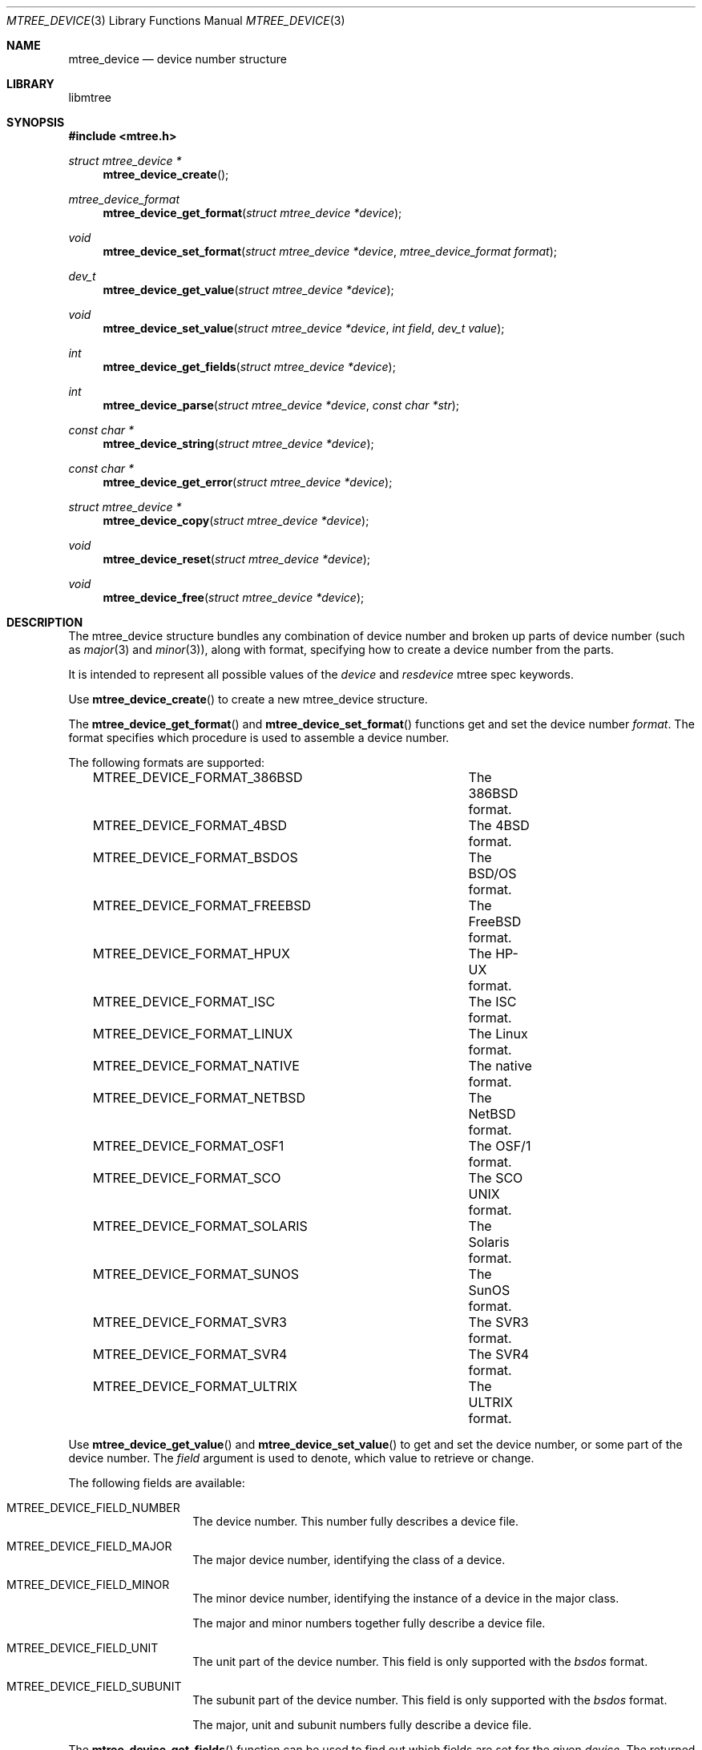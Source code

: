 .\"
.\" Copyright (c) 2015 Michal Ratajsky <michal@FreeBSD.org>
.\" All rights reserved.
.\"
.\" Redistribution and use in source and binary forms, with or without
.\" modification, are permitted provided that the following conditions
.\" are met:
.\" 1. Redistributions of source code must retain the above copyright
.\"    notice, this list of conditions and the following disclaimer.
.\" 2. Redistributions in binary form must reproduce the above copyright
.\"    notice, this list of conditions and the following disclaimer in the
.\"    documentation and/or other materials provided with the distribution.
.\"
.\" THIS SOFTWARE IS PROVIDED BY THE AUTHOR AND CONTRIBUTORS ``AS IS'' AND
.\" ANY EXPRESS OR IMPLIED WARRANTIES, INCLUDING, BUT NOT LIMITED TO, THE
.\" IMPLIED WARRANTIES OF MERCHANTABILITY AND FITNESS FOR A PARTICULAR PURPOSE
.\" ARE DISCLAIMED.  IN NO EVENT SHALL THE AUTHOR OR CONTRIBUTORS BE LIABLE
.\" FOR ANY DIRECT, INDIRECT, INCIDENTAL, SPECIAL, EXEMPLARY, OR CONSEQUENTIAL
.\" DAMAGES (INCLUDING, BUT NOT LIMITED TO, PROCUREMENT OF SUBSTITUTE GOODS
.\" OR SERVICES; LOSS OF USE, DATA, OR PROFITS; OR BUSINESS INTERRUPTION)
.\" HOWEVER CAUSED AND ON ANY THEORY OF LIABILITY, WHETHER IN CONTRACT, STRICT
.\" LIABILITY, OR TORT (INCLUDING NEGLIGENCE OR OTHERWISE) ARISING IN ANY WAY
.\" OUT OF THE USE OF THIS SOFTWARE, EVEN IF ADVISED OF THE POSSIBILITY OF
.\" SUCH DAMAGE.
.\"
.Dd August 10, 2015
.Dt MTREE_DEVICE 3
.Os
.Sh NAME
.Nm mtree_device
.Nd device number structure
.Sh LIBRARY
libmtree
.Sh SYNOPSIS
.In mtree.h
.Ft struct mtree_device *
.Fn mtree_device_create
.Ft mtree_device_format
.Fn mtree_device_get_format "struct mtree_device *device"
.Ft void
.Fn mtree_device_set_format "struct mtree_device *device" "mtree_device_format format"
.Ft dev_t
.Fn mtree_device_get_value "struct mtree_device *device"
.Ft void
.Fn mtree_device_set_value "struct mtree_device *device" "int field" "dev_t value"
.Ft int
.Fn mtree_device_get_fields "struct mtree_device *device"
.Ft int
.Fn mtree_device_parse "struct mtree_device *device" "const char *str"
.Ft const char *
.Fn mtree_device_string "struct mtree_device *device"
.Ft const char *
.Fn mtree_device_get_error "struct mtree_device *device"
.Ft struct mtree_device *
.Fn mtree_device_copy "struct mtree_device *device"
.Ft void
.Fn mtree_device_reset "struct mtree_device *device"
.Ft void
.Fn mtree_device_free "struct mtree_device *device"
.Sh DESCRIPTION
The
.Tn mtree_device
structure bundles any combination of device number and broken up parts of device
number (such as
.Xr major 3
and
.Xr minor 3 ) ,
along with format, specifying how to create a device number from the parts.
.Pp
It is intended to represent all possible values of the
.Em device
and
.Em resdevice
mtree spec keywords.
.Pp
Use
.Fn mtree_device_create
to create a new
.Tn mtree_device
structure.
.Pp
The
.Fn mtree_device_get_format
and
.Fn mtree_device_set_format
functions get and set the device number
.Fa format .
The format specifies which procedure is used to assemble a device number.
.Pp
The following formats are supported:
.Pp
.Bd -literal -offset indent -compact
MTREE_DEVICE_FORMAT_386BSD	The 386BSD format.
MTREE_DEVICE_FORMAT_4BSD	The 4BSD format.
MTREE_DEVICE_FORMAT_BSDOS	The BSD/OS format.
MTREE_DEVICE_FORMAT_FREEBSD	The FreeBSD format.
MTREE_DEVICE_FORMAT_HPUX	The HP-UX format.
MTREE_DEVICE_FORMAT_ISC		The ISC format.
MTREE_DEVICE_FORMAT_LINUX	The Linux format.
MTREE_DEVICE_FORMAT_NATIVE	The native format.
MTREE_DEVICE_FORMAT_NETBSD	The NetBSD format.
MTREE_DEVICE_FORMAT_OSF1	The OSF/1 format.
MTREE_DEVICE_FORMAT_SCO		The SCO UNIX format.
MTREE_DEVICE_FORMAT_SOLARIS	The Solaris format.
MTREE_DEVICE_FORMAT_SUNOS	The SunOS format.
MTREE_DEVICE_FORMAT_SVR3	The SVR3 format.
MTREE_DEVICE_FORMAT_SVR4	The SVR4 format.
MTREE_DEVICE_FORMAT_ULTRIX	The ULTRIX format.
.Ed
.Pp
Use
.Fn mtree_device_get_value
and
.Fn mtree_device_set_value
to get and set the device number, or some part of the device number. The
.Fa field
argument is used to denote, which value to retrieve or change.
.Pp
The following fields are available:
.Pp
.Bl -tag -offset indent
.It MTREE_DEVICE_FIELD_NUMBER
The device number. This number fully describes a device file.
.It MTREE_DEVICE_FIELD_MAJOR
The major device number, identifying the class of a device.
.It MTREE_DEVICE_FIELD_MINOR
The minor device number, identifying the instance of a device in the major class.
.Pp
The major and minor numbers together fully describe a device file.
.It MTREE_DEVICE_FIELD_UNIT
The unit part of the device number. This field is only supported with the
.Em bsdos
format.
.It MTREE_DEVICE_FIELD_SUBUNIT
The subunit part of the device number. This field is only supported with the
.Em bsdos
format.
.Pp
The major, unit and subunit numbers fully describe a device file.
.El
.Pp
The
.Fn mtree_device_get_fields
function can be used to find out which fields are set for the given
.Fa device .
The returned value is a bitwise OR of any number of the fields described
above.
.Pp
The
.Fn mtree_device_parse
function modifies an
.Tn mtree_device
structure to match device information in the string
.Fa str .
The string must be in one of the formats for
.Em device
and
.Em resdevice
mtree spec keywords, as described in
.Xr mtree 5 .
.Pp
The
.Fn mtree_device_string
function convert an
.Tn mtree_device
structure to a string in one of the formats described for the
.Em device
and
.Em resdevice
keywords.

.Sh RETURN VALUE
The
.Fn mtree_device_create
function returns a pointer to a newly allocated
.Tn mtree_device
structure, or
.Dv NULL
if memory allocation fails.
.Pp
The
.Fn mtree_digest_get_result
function returns the calculated digest as a string.
.Pp
Both
.Fn mtree_digest_file
and
.Fn mtree_digest_fd
return zero on success. On error, they return -1 and set
.Va errno
appropriately.
.Sh ERRORS
The
.Fn mtree_digest_fd
function may fail and set
.Va errno
for any of the errors specified for the routines
.Xr malloc 3
and
.Xr read 2 .
.Pp
The
.Fn mtree_digest_path
function may also fail and set
.Va errno
for any of the errors specified for the routine
.Xr open 2 .
.Sh EXAMPLES
.Bd -literal -offset indent
struct mtree_device *dev;
dev_t devnum;

dev = mtree_device_create();
if (dev == NULL)
	err(1, "memory allocation error");
if (mtree_device_parse(dev, "format=freebsd,major=20,minor=20") != 0)
	err(1, "device string not understood");

devnum = mtree_device_get_value(dev, MTREE_DEVICE_FIELD_NUMBER);
.Ed
.Sh SEE ALSO
.Xr mtree 5 ,
.Xr mtree_entry 3 ,
.Xr makedev 3 ,
.Xr major 3 ,
.Xr minor 3
.Sh AUTHORS
.An -nosplit
The
.Nm libmtree
library was written by
.An Michal Ratajsky Aq michal@FreeBSD.org .
